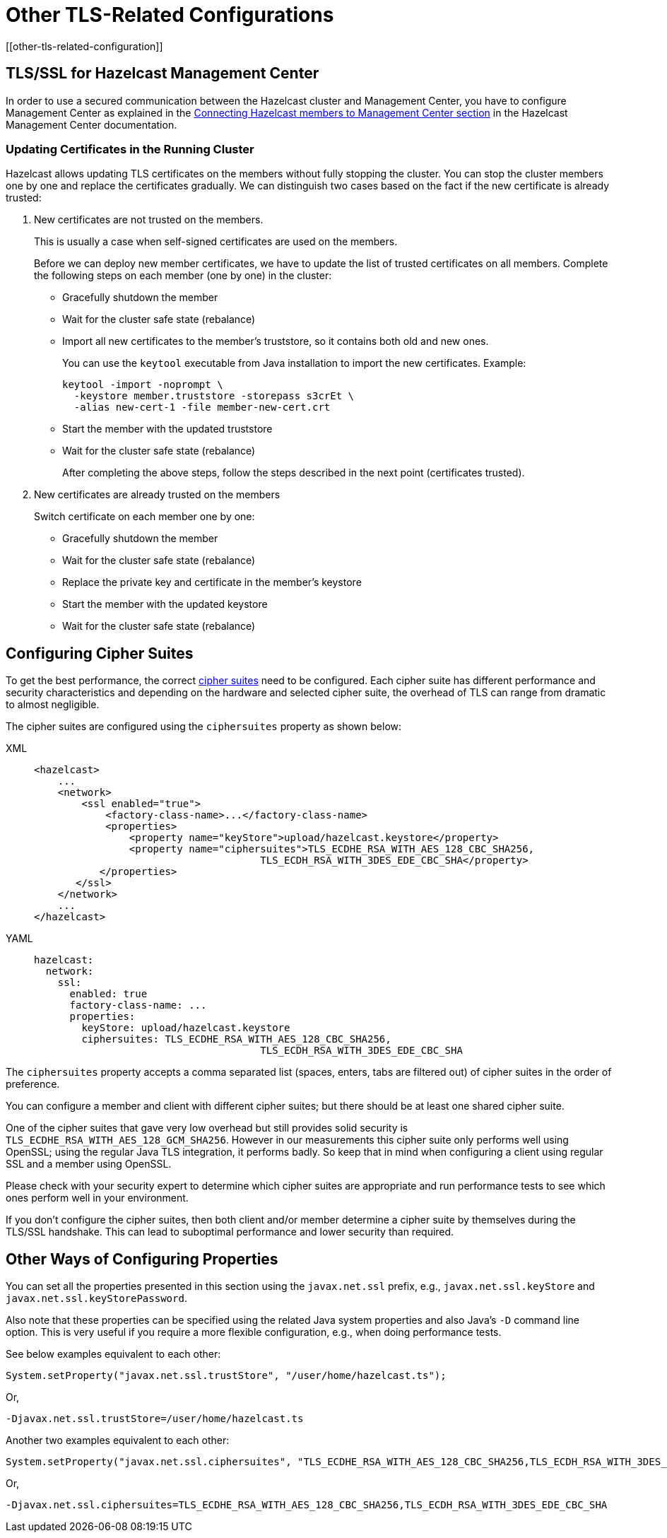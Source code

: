 = Other TLS-Related Configurations
[[other-tls-related-configuration]]
:page-enterprise: true

== TLS/SSL for Hazelcast Management Center

In order to use a secured communication between the Hazelcast cluster and Management Center,
you have to configure Management Center as explained in the
xref:{page-latest-supported-mc}@management-center::connecting-members.adoc[Connecting Hazelcast members to Management Center section] in the Hazelcast
Management Center documentation.

=== Updating Certificates in the Running Cluster

Hazelcast allows updating TLS certificates on the members
without fully stopping the cluster. You can stop the cluster members
one by one and replace the certificates gradually. We can
distinguish two cases based on the fact if the new certificate
is already trusted:

. New certificates are not trusted on the members.
+
This is usually a case when self-signed certificates are used on the members.
+
Before we can deploy new member certificates, we have to
update the list of trusted certificates on all members.
Complete the following steps on each member (one by one) in the cluster:

* Gracefully shutdown the member
* Wait for the cluster safe state (rebalance)
* Import all new certificates to the member's truststore,
so it contains both old and new ones.
+
You can use the `keytool` executable from Java installation
to import the new certificates. Example:
+
[source,bash]
----
keytool -import -noprompt \
  -keystore member.truststore -storepass s3crEt \
  -alias new-cert-1 -file member-new-cert.crt
----
+
* Start the member with the updated truststore
* Wait for the cluster safe state (rebalance)
+
After completing the above steps, follow the steps
described in the next point (certificates trusted).
. New certificates are already trusted on the members
+
Switch certificate on each member one by one:

* Gracefully shutdown the member
* Wait for the cluster safe state (rebalance)
* Replace the private key and certificate in the member's keystore
* Start the member with the updated keystore
* Wait for the cluster safe state (rebalance)

== Configuring Cipher Suites

To get the best performance, the correct https://en.wikipedia.org/wiki/Cipher_suite[cipher suites^]
need to be configured.
Each cipher suite has different performance and security characteristics and depending on the
hardware and selected cipher suite, the overhead of TLS can range from dramatic to almost
negligible.

The cipher suites are configured using the `ciphersuites` property as shown below:

[tabs] 
==== 
XML:: 
+ 
-- 

[source,xml]
----
<hazelcast>
    ...
    <network>
        <ssl enabled="true">
            <factory-class-name>...</factory-class-name>
            <properties>
                <property name="keyStore">upload/hazelcast.keystore</property>
                <property name="ciphersuites">TLS_ECDHE_RSA_WITH_AES_128_CBC_SHA256,
                                      TLS_ECDH_RSA_WITH_3DES_EDE_CBC_SHA</property>
           </properties>
       </ssl>
    </network>
    ...
</hazelcast>
----
--

YAML::
+
[source,yaml]
----
hazelcast:
  network:
    ssl:
      enabled: true
      factory-class-name: ...
      properties:
        keyStore: upload/hazelcast.keystore
        ciphersuites: TLS_ECDHE_RSA_WITH_AES_128_CBC_SHA256,
                                      TLS_ECDH_RSA_WITH_3DES_EDE_CBC_SHA
----
====

The `ciphersuites` property accepts a comma separated list (spaces, enters, tabs are
filtered out) of cipher suites in the order
of preference.

You can configure a member and client with different cipher suites; but there should be
at least one shared cipher suite.

One of the cipher suites that gave very low overhead but still provides solid security
is `TLS_ECDHE_RSA_WITH_AES_128_GCM_SHA256`.
However in our measurements this cipher suite only performs well using OpenSSL; using
the regular Java TLS integration, it performs
badly. So keep that in mind when configuring a client using regular SSL and a member
using OpenSSL.

Please check with your security expert to determine which cipher suites are appropriate
and run performance tests to see which ones perform
well in your environment.

If you don't configure the cipher suites, then both client and/or member determine a cipher
suite by themselves during the TLS/SSL
handshake. This can lead to suboptimal performance and lower security than required.

== Other Ways of Configuring Properties

You can set all the properties presented in this section using the `javax.net.ssl` prefix,
e.g., `javax.net.ssl.keyStore`
and `javax.net.ssl.keyStorePassword`.

Also note that these properties can be specified using the related Java system properties and
also Java's `-D` command line
option. This is very useful if you require a more flexible configuration, e.g., when doing
performance tests.

See below examples equivalent to each other:

```
System.setProperty("javax.net.ssl.trustStore", "/user/home/hazelcast.ts");
```

Or,

```
-Djavax.net.ssl.trustStore=/user/home/hazelcast.ts
```

Another two examples equivalent to each other:


```
System.setProperty("javax.net.ssl.ciphersuites", "TLS_ECDHE_RSA_WITH_AES_128_CBC_SHA256,TLS_ECDH_RSA_WITH_3DES_EDE_CBC_SHA");
```

Or,


```
-Djavax.net.ssl.ciphersuites=TLS_ECDHE_RSA_WITH_AES_128_CBC_SHA256,TLS_ECDH_RSA_WITH_3DES_EDE_CBC_SHA
```